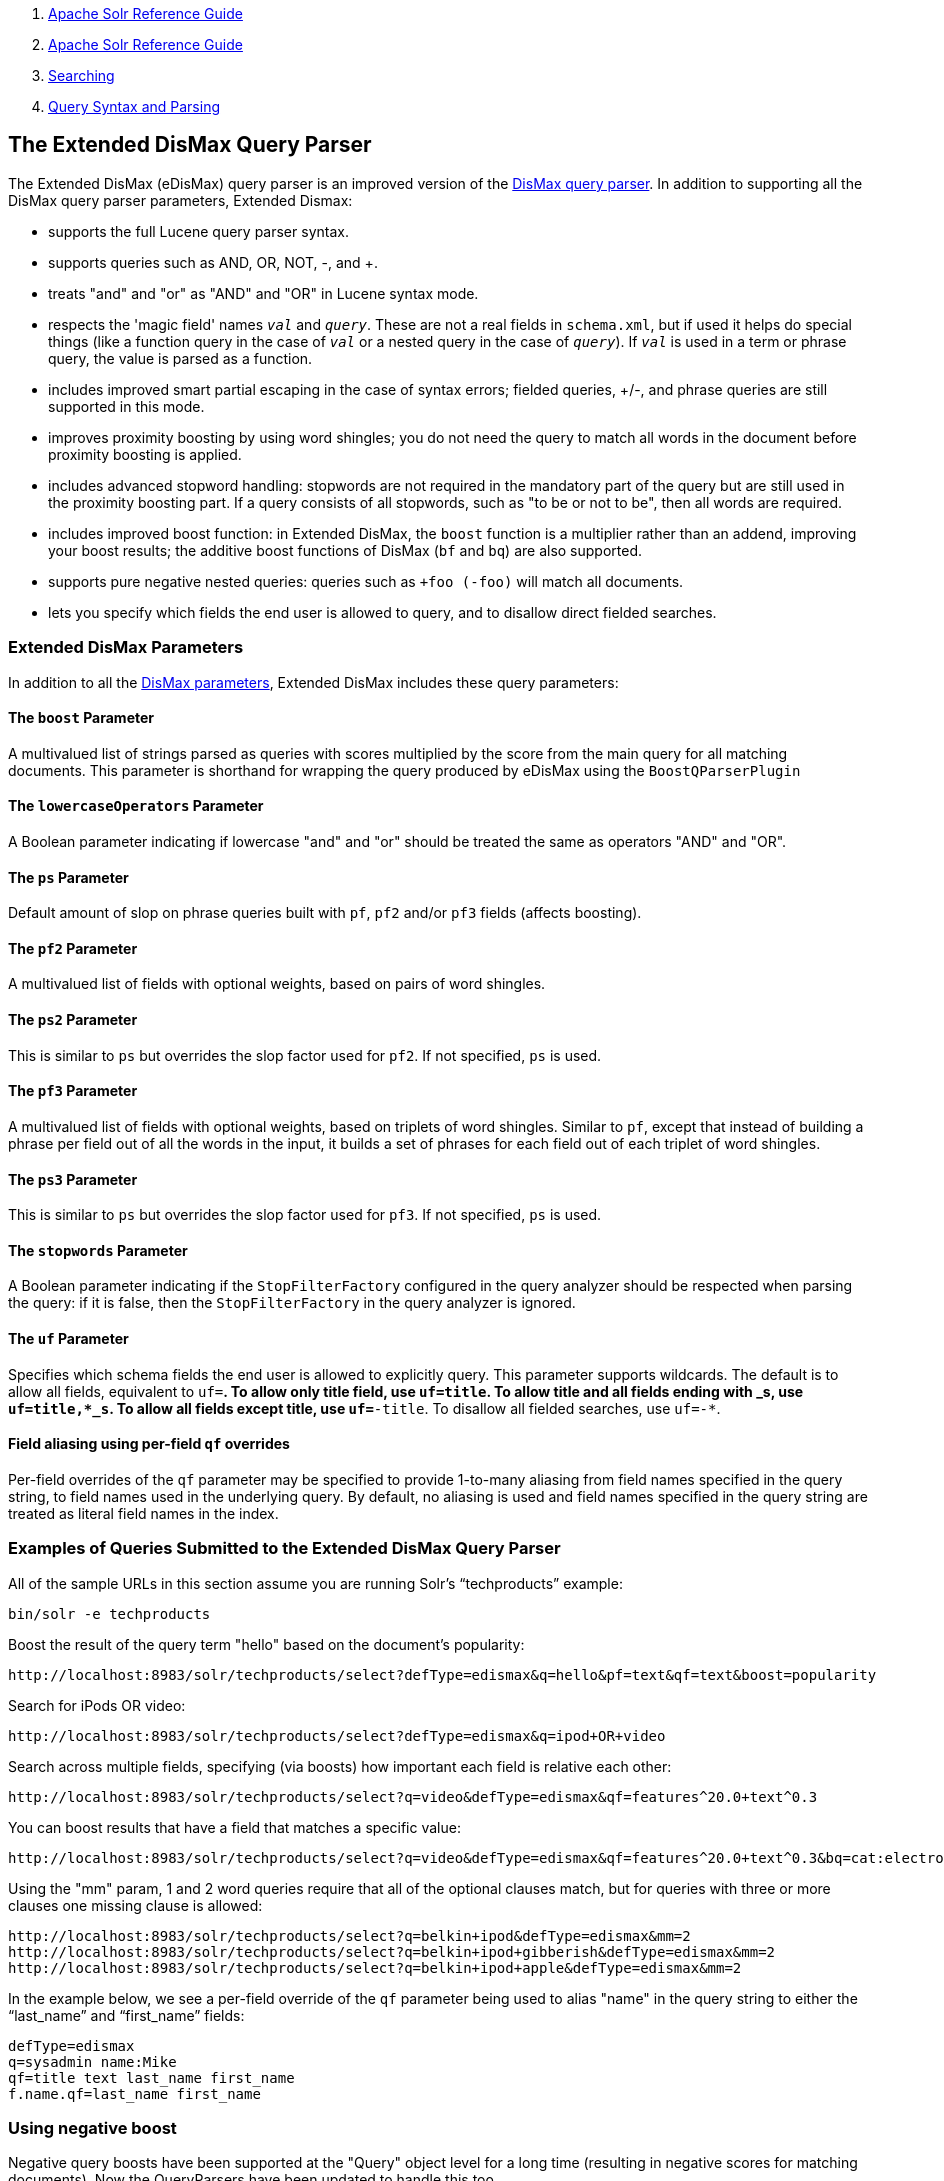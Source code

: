 1.  link:index.html[Apache Solr Reference Guide]
2.  link:Apache-Solr-Reference-Guide.html[Apache Solr Reference Guide]
3.  link:Searching.html[Searching]
4.  link:Query-Syntax-and-Parsing.html[Query Syntax and Parsing]

The Extended DisMax Query Parser
--------------------------------

The Extended DisMax (eDisMax) query parser is an improved version of the link:The-DisMax-Query-Parser.html[DisMax query parser]. In addition to supporting all the DisMax query parser parameters, Extended Dismax:

* supports the full Lucene query parser syntax.
* supports queries such as AND, OR, NOT, -, and +.
* treats "and" and "or" as "AND" and "OR" in Lucene syntax mode.
* respects the 'magic field' names `_val_` and `_query_`. These are not a real fields in `schema.xml`, but if used it helps do special things (like a function query in the case of `_val_` or a nested query in the case of `_query_`). If `_val_` is used in a term or phrase query, the value is parsed as a function.
* includes improved smart partial escaping in the case of syntax errors; fielded queries, +/-, and phrase queries are still supported in this mode.
* improves proximity boosting by using word shingles; you do not need the query to match all words in the document before proximity boosting is applied.
* includes advanced stopword handling: stopwords are not required in the mandatory part of the query but are still used in the proximity boosting part. If a query consists of all stopwords, such as "to be or not to be", then all words are required.
* includes improved boost function: in Extended DisMax, the `boost` function is a multiplier rather than an addend, improving your boost results; the additive boost functions of DisMax (`bf` and `bq`) are also supported.
* supports pure negative nested queries: queries such as `+foo (-foo)` will match all documents.
* lets you specify which fields the end user is allowed to query, and to disallow direct fielded searches.

[[TheExtendedDisMaxQueryParser-ExtendedDisMaxParameters]]
Extended DisMax Parameters
~~~~~~~~~~~~~~~~~~~~~~~~~~

In addition to all the link:The-DisMax-Query-Parser.html#TheDisMaxQueryParser-DisMaxParameters[DisMax parameters], Extended DisMax includes these query parameters:

[[TheExtendedDisMaxQueryParser-TheboostParameter]]
The `boost` Parameter
^^^^^^^^^^^^^^^^^^^^^

A multivalued list of strings parsed as queries with scores multiplied by the score from the main query for all matching documents. This parameter is shorthand for wrapping the query produced by eDisMax using the `BoostQParserPlugin`

[[TheExtendedDisMaxQueryParser-ThelowercaseOperatorsParameter]]
The `lowercaseOperators` Parameter
^^^^^^^^^^^^^^^^^^^^^^^^^^^^^^^^^^

A Boolean parameter indicating if lowercase "and" and "or" should be treated the same as operators "AND" and "OR".

[[TheExtendedDisMaxQueryParser-ThepsParameter]]
The `ps` Parameter
^^^^^^^^^^^^^^^^^^

Default amount of slop on phrase queries built with `pf`, `pf2` and/or `pf3` fields (affects boosting).

[[TheExtendedDisMaxQueryParser-Thepf2Parameter]]
The `pf2` Parameter
^^^^^^^^^^^^^^^^^^^

A multivalued list of fields with optional weights, based on pairs of word shingles.

[[TheExtendedDisMaxQueryParser-Theps2Parameter]]
The `ps2` Parameter
^^^^^^^^^^^^^^^^^^^

This is similar to `ps` but overrides the slop factor used for `pf2`. If not specified, `ps` is used.

[[TheExtendedDisMaxQueryParser-Thepf3Parameter]]
The `pf3` Parameter
^^^^^^^^^^^^^^^^^^^

A multivalued list of fields with optional weights, based on triplets of word shingles. Similar to `pf`, except that instead of building a phrase per field out of all the words in the input, it builds a set of phrases for each field out of each triplet of word shingles.

[[TheExtendedDisMaxQueryParser-Theps3Parameter]]
The `ps3` Parameter
^^^^^^^^^^^^^^^^^^^

This is similar to `ps` but overrides the slop factor used for `pf3`. If not specified, `ps` is used.

[[TheExtendedDisMaxQueryParser-ThestopwordsParameter]]
The `stopwords` Parameter
^^^^^^^^^^^^^^^^^^^^^^^^^

A Boolean parameter indicating if the `StopFilterFactory` configured in the query analyzer should be respected when parsing the query: if it is false, then the `StopFilterFactory` in the query analyzer is ignored.

[[TheExtendedDisMaxQueryParser-TheufParameter]]
The `uf` Parameter
^^^^^^^^^^^^^^^^^^

Specifies which schema fields the end user is allowed to explicitly query. This parameter supports wildcards. The default is to allow all fields, equivalent to `uf=*`. To allow only title field, use `uf=title`. To allow title and all fields ending with _s, use `uf=title,*_s`. To allow all fields except title, use `uf=*-title`. To disallow all fielded searches, use `uf=-*`.

[[TheExtendedDisMaxQueryParser-Fieldaliasingusingper-fieldqfoverrides]]
Field aliasing using per-field `qf` overrides
^^^^^^^^^^^^^^^^^^^^^^^^^^^^^^^^^^^^^^^^^^^^^

Per-field overrides of the `qf` parameter may be specified to provide 1-to-many aliasing from field names specified in the query string, to field names used in the underlying query. By default, no aliasing is used and field names specified in the query string are treated as literal field names in the index.

[[TheExtendedDisMaxQueryParser-ExamplesofQueriesSubmittedtotheExtendedDisMaxQueryParser]]
Examples of Queries Submitted to the Extended DisMax Query Parser
~~~~~~~~~~~~~~~~~~~~~~~~~~~~~~~~~~~~~~~~~~~~~~~~~~~~~~~~~~~~~~~~~

All of the sample URLs in this section assume you are running Solr's "`techproducts`" example:

------------------------
bin/solr -e techproducts
------------------------

Boost the result of the query term "hello" based on the document's popularity:

-------------------------------------------------------------------------------------------------------
http://localhost:8983/solr/techproducts/select?defType=edismax&q=hello&pf=text&qf=text&boost=popularity
-------------------------------------------------------------------------------------------------------

Search for iPods OR video:

------------------------------------------------------------------------------
http://localhost:8983/solr/techproducts/select?defType=edismax&q=ipod+OR+video
------------------------------------------------------------------------------

Search across multiple fields, specifying (via boosts) how important each field is relative each other:

------------------------------------------------------------------------------------------------
http://localhost:8983/solr/techproducts/select?q=video&defType=edismax&qf=features^20.0+text^0.3
------------------------------------------------------------------------------------------------

You can boost results that have a field that matches a specific value:

-----------------------------------------------------------------------------------------------------------------------
http://localhost:8983/solr/techproducts/select?q=video&defType=edismax&qf=features^20.0+text^0.3&bq=cat:electronics^5.0
-----------------------------------------------------------------------------------------------------------------------

Using the "mm" param, 1 and 2 word queries require that all of the optional clauses match, but for queries with three or more clauses one missing clause is allowed:

-------------------------------------------------------------------------------------------
http://localhost:8983/solr/techproducts/select?q=belkin+ipod&defType=edismax&mm=2
http://localhost:8983/solr/techproducts/select?q=belkin+ipod+gibberish&defType=edismax&mm=2
http://localhost:8983/solr/techproducts/select?q=belkin+ipod+apple&defType=edismax&mm=2
-------------------------------------------------------------------------------------------

In the example below, we see a per-field override of the `qf` parameter being used to alias "name" in the query string to either the "`last_name`" and "`first_name`" fields:

----------------------------------
defType=edismax
q=sysadmin name:Mike
qf=title text last_name first_name
f.name.qf=last_name first_name
----------------------------------

[[TheExtendedDisMaxQueryParser-Usingnegativeboost]]
Using negative boost
~~~~~~~~~~~~~~~~~~~~

Negative query boosts have been supported at the "Query" object level for a long time (resulting in negative scores for matching documents). Now the QueryParsers have been updated to handle this too.

[[TheExtendedDisMaxQueryParser-Using'slop']]
Using 'slop'
~~~~~~~~~~~~

`Dismax` and `Edismax` can run queries against all query fields, and also run a query in the form of a phrase against the phrase fields. (This will work only for boosting documents, not actually for matching.) However, that phrase query can have a 'slop,' which is the distance between the terms of the query while still considering it a phrase match. For example:

----------------------
q=foo bar
qf=field1^5 field2^10
pf=field1^50 field2^20
defType=dismax
----------------------

With these parameters, the Dismax Query Parser generates a query that looks something like this:

-----------------------------------------------------------------------
 (+(field1:foo^5 OR field2:bar^10) AND (field1:bar^5 OR field2:bar^10))
-----------------------------------------------------------------------

But it also generates another query that will only be used for boosting results:

------------------------------------------
field1:"foo bar"^50 OR field2:"foo bar"^20
------------------------------------------

Thus, any document that has the terms "foo" and "bar" will match; however if some of those documents have both of the terms as a phrase, it will score much higher because it's more relevant.

If you add the parameter `ps` (phrase slop), the second query will instead be:

------------------------------------------------------
ps=10 field1:"foo bar"~10^50 OR field2:"foo bar"~10^20
------------------------------------------------------

This means that if the terms "foo" and "bar" appear in the document with less than 10 terms between each other, the phrase will match. For example the doc that says:

-----------------------------
*Foo* term1 term2 term3 *bar*
-----------------------------

will match the phrase query.

How does one use phrase slop? Usually it is configured in the request handler (in `solrconfig`).

With query slop (`qs`) the concept is similar, but it applies to explicit phrase queries from the user. For example, if you want to search for a name, you could enter:

-----------------
q="Hans Anderson"
-----------------

A document that contains "Hans Anderson" will match, but a document that contains the middle name "Christian" or where the name is written with the last name first ("Anderson, Hans") won't. For those cases one could configure the query field `qs`, so that even if the user searches for an explicit phrase query, a slop is applied.

Finally, `edismax` contains not only a phrase fields (`pf`) parameters, but also phrase and query fields 2 and 3. You can use those fields for setting different fields or boosts. Each of those can use a different phrase slop.

[[TheExtendedDisMaxQueryParser-Usingthe'magicfields'_val_and_query_]]
Using the 'magic fields' _val_ and _query_
~~~~~~~~~~~~~~~~~~~~~~~~~~~~~~~~~~~~~~~~~~

If the 'magic field' name `_val_` is used in a term or phrase query, the value is parsed as a function.

The Solr Query Parser's use of `_val_` and `_query_` differs from the Lucene Query Parser in the following ways:

* If the magic field name `_val_` is used in a term or phrase query, the value is parsed as a function.

* It provides a hook into `FunctionQuery` syntax. Quotes are necessary to encapsulate the function when it includes parentheses. For example:
+
----------------------------------
_val_:myfield
_val_:"recip(rord(myfield),1,2,3)"
----------------------------------

* The Solr Query Parser offers nested query support for any type of query parser (via QParserPlugin). Quotes are often necessary to encapsulate the nested query if it contains reserved characters. For example:
+
-----------------------------------------------
_query_:"{!dismax qf=myfield}how now brown cow"
-----------------------------------------------

Although not technically a syntax difference, note that if you use the Solr http://lucene.apache.org/solr/5_3_0/solr-core/org/apache/solr/schema/TrieDateField.html[`TrieDateField`] type (or the deprecated `DateField` type), any queries on those fields (typically range queries) should use either the Complete ISO 8601 Date syntax that field supports, or the http://lucene.apache.org/solr/5_3_0/solr-core/org/apache/solr/util/DateMathParser.html[DateMath Syntax] to get relative dates. For example:

-----------------------------------------------------------------------
timestamp:[* TO NOW]
createdate:[1976-03-06T23:59:59.999Z TO *]
createdate:[1995-12-31T23:59:59.999Z TO 2007-03-06T00:00:00Z]
pubdate:[NOW-1YEAR/DAY TO NOW/DAY+1DAY]
createdate:[1976-03-06T23:59:59.999Z TO 1976-03-06T23:59:59.999Z+1YEAR]
createdate:[1976-03-06T23:59:59.999Z/YEAR TO 1976-03-06T23:59:59.999Z]
-----------------------------------------------------------------------

Note:

TO must be uppercase, or Solr will report a 'Range Group' error.
